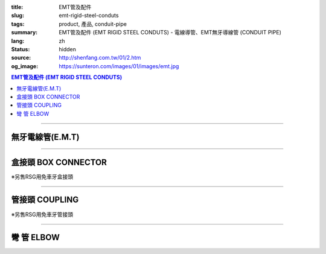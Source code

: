 :title: EMT管及配件
:slug: emt-rigid-steel-conduts
:tags: product, 產品, conduit-pipe
:summary: EMT管及配件 (EMT RIGID STEEL CONDUTS) - 電線導管、EMT無牙導線管 (CONDUIT PIPE)
:lang: zh
:status: hidden
:source: http://shenfang.com.tw/01/2.htm
:og_image: https://sunteron.com/images/01/images/emt.jpg

.. contents:: EMT管及配件 (EMT RIGID STEEL CONDUTS)

----

無牙電線管(E.M.T)
+++++++++++++++++

.. image:: {filename}/images/01/images/emt.jpg
   :name: http://shenfang.com.tw/01/images/EMT.JPG
   :alt: product
   :class: img-fluid

.. raw:: html

  <table style="border-collapse: collapse;" border="0" width="100%" cellspacing="0" cellpadding="0">
  	<tbody>
  		<tr>
  			<td style="border-width: 0;" rowspan="8" align="center" width="1%" height="117">　</td>
  			<td style="border-style: solid; border-width: 1;" align="center" bgcolor="#FFCCCC" width="10%" height="26">
  				<p style="margin-top: 0; margin-bottom: 0;"><span style="font-size: small;">型 號</span></p>
  			</td>
  			<td style="border-style: solid; border-width: 1;" align="center" bgcolor="#FFCCCC" width="10%" height="26">
  				<p style="margin-top: 0; margin-bottom: 0;"><span style="font-size: small;">外 徑</span></p>
  				<p style="margin-top: 0; margin-bottom: 0;"><span style="font-size: small;">mm</span></p>
  			</td>
  			<td style="border-style: solid; border-width: 1;" align="center" bgcolor="#FFCCCC" width="12%" height="26">
  				<p style="margin-top: 0; margin-bottom: 0;"><span style="font-size: small;">外徑容許差</span></p>
  				<p style="margin-top: 0; margin-bottom: 0;"><span style="font-size: small;">mm</span></p>
  			</td>
  			<td style="border-style: solid; border-width: 1;" align="center" bgcolor="#FFCCCC" width="9%" height="26">
  				<p style="margin-top: 0; margin-bottom: 0;"><span style="font-size: small;">厚 度</span></p>
  				<p style="margin-top: 0; margin-bottom: 0;"><span style="font-size: small;">mm</span></p>
  			</td>
  			<td style="border-style: solid; border-width: 1;" align="center" bgcolor="#FFCCCC" width="9%" height="26">
  				<p style="margin-top: 0; margin-bottom: 0;"><span style="font-size: small;">長度容許差</span></p>
  				<p style="margin-top: 0; margin-bottom: 0;"><span style="font-size: small;">mm</span></p>
  			</td>
  			<td style="border-style: solid; border-width: 1;" align="center" bgcolor="#FFCCCC" width="8%" height="26">
  				<p style="margin-top: 0; margin-bottom: 0;"><span style="font-size: small;">重 量</span></p>
  				<p style="margin-top: 0; margin-bottom: 0;"><span style="font-size: small;">kg/m</span></p>
  			</td>
  		</tr>
  		<tr>
  			<td style="border-style: solid; border-width: 1;" align="center" width="10%" height="13">
  				<p style="margin-top: 0; margin-bottom: 0;"><span style="font-family: Arial; font-size: small;"> EMT-19</span></p>
  			</td>
  			<td style="border-style: solid; border-width: 1;" align="center" width="10%" height="13">
  				<p style="margin-top: 0; margin-bottom: 0;"><span style="font-family: Arial; font-size: small;"> 19.1</span></p>
  			</td>
  			<td style="border-style: solid; border-width: 1;" align="center" width="12%" height="13">
  				<p style="margin-top: 0; margin-bottom: 0;" align="center"><span style="font-family: Arial; font-size: small;">&plusmn;0.15</span></p>
  			</td>
  			<td style="border-style: solid; border-width: 1;" align="center" width="9%" height="13">
  				<p style="margin-top: 0; margin-bottom: 0;"><span style="font-family: Arial; font-size: small;"> 1.2</span></p>
  			</td>
  			<td style="border-style: solid; border-width: 1;" align="center" width="9%" height="13">
  				<p style="margin-top: 0; margin-bottom: 0;" align="center"><span style="font-family: Arial; font-size: small;">&plusmn;0.5</span></p>
  			</td>
  			<td style="border-style: solid; border-width: 1;" align="center" width="8%" height="13">
  				<p style="margin-top: 0; margin-bottom: 0;"><span style="font-family: Arial; font-size: small;"> 0.530</span></p>
  			</td>
  		</tr>
  		<tr>
  			<td style="border-style: solid; border-width: 1;" align="center" bgcolor="#FFCCCC" width="10%" height="13">
  				<p style="margin-top: 0; margin-bottom: 0;"><span style="font-family: Arial; font-size: small;"> EMT-25</span></p>
  			</td>
  			<td style="border-style: solid; border-width: 1;" align="center" bgcolor="#FFCCCC" width="10%" height="13">
  				<p style="margin-top: 0; margin-bottom: 0;"><span style="font-family: Arial; font-size: small;"> 24.5</span></p>
  			</td>
  			<td style="border-style: solid; border-width: 1;" align="center" bgcolor="#FFCCCC" width="12%" height="13">
  				<p style="margin-top: 0; margin-bottom: 0;" align="center"><span style="font-family: Arial; font-size: small;">&plusmn;0.15</span></p>
  			</td>
  			<td style="border-style: solid; border-width: 1;" align="center" bgcolor="#FFCCCC" width="9%" height="13">
  				<p style="margin-top: 0; margin-bottom: 0;"><span style="font-family: Arial; font-size: small;"> 1.2</span></p>
  			</td>
  			<td style="border-style: solid; border-width: 1;" align="center" bgcolor="#FFCCCC" width="9%" height="13">
  				<p style="margin-top: 0; margin-bottom: 0;" align="center"><span style="font-family: Arial; font-size: small;">&plusmn;0.5</span></p>
  			</td>
  			<td style="border-style: solid; border-width: 1;" align="center" bgcolor="#FFCCCC" width="8%" height="13">
  				<p style="margin-top: 0; margin-bottom: 0;"><span style="font-family: Arial; font-size: small;"> 0.716</span></p>
  			</td>
  		</tr>
  		<tr>
  			<td style="border-style: solid; border-width: 1;" align="center" width="10%" height="13">
  				<p style="margin-top: 0; margin-bottom: 0;"><span style="font-family: Arial; font-size: small;"> EMT-31</span></p>
  			</td>
  			<td style="border-style: solid; border-width: 1;" align="center" width="10%" height="13">
  				<p style="margin-top: 0; margin-bottom: 0;"><span style="font-family: Arial; font-size: small;"> 31.8</span></p>
  			</td>
  			<td style="border-style: solid; border-width: 1;" align="center" width="12%" height="13">
  				<p style="margin-top: 0; margin-bottom: 0;" align="center"><span style="font-family: Arial; font-size: small;">&plusmn;0.15</span></p>
  			</td>
  			<td style="border-style: solid; border-width: 1;" align="center" width="9%" height="13">
  				<p style="margin-top: 0; margin-bottom: 0;"><span style="font-family: Arial; font-size: small;"> 1.4</span></p>
  			</td>
  			<td style="border-style: solid; border-width: 1;" align="center" width="9%" height="13">
  				<p style="margin-top: 0; margin-bottom: 0;" align="center"><span style="font-family: Arial; font-size: small;">&plusmn;0.5</span></p>
  			</td>
  			<td style="border-style: solid; border-width: 1;" align="center" width="8%" height="13">
  				<p style="margin-top: 0; margin-bottom: 0;"><span style="font-family: Arial; font-size: small;"> 1.050</span></p>
  			</td>
  		</tr>
  		<tr>
  			<td style="border-style: solid; border-width: 1;" align="center" bgcolor="#FFCCCC" width="10%" height="13">
  				<p style="margin-top: 0; margin-bottom: 0;"><span style="font-family: Arial; font-size: small;"> EMT-39</span></p>
  			</td>
  			<td style="border-style: solid; border-width: 1;" align="center" bgcolor="#FFCCCC" width="10%" height="13">
  				<p style="margin-top: 0; margin-bottom: 0;"><span style="font-family: Arial; font-size: small;"> 38.1</span></p>
  			</td>
  			<td style="border-style: solid; border-width: 1;" align="center" bgcolor="#FFCCCC" width="12%" height="13">
  				<p style="margin-top: 0; margin-bottom: 0;" align="center"><span style="font-family: Arial; font-size: small;">&plusmn;0.15</span></p>
  			</td>
  			<td style="border-style: solid; border-width: 1;" align="center" bgcolor="#FFCCCC" width="9%" height="13">
  				<p style="margin-top: 0; margin-bottom: 0;"><span style="font-family: Arial; font-size: small;"> 1.4</span></p>
  			</td>
  			<td style="border-style: solid; border-width: 1;" align="center" bgcolor="#FFCCCC" width="9%" height="13">
  				<p style="margin-top: 0; margin-bottom: 0;" align="center"><span style="font-family: Arial; font-size: small;">&plusmn;0.5</span></p>
  			</td>
  			<td style="border-style: solid; border-width: 1;" align="center" bgcolor="#FFCCCC" width="8%" height="13">
  				<p style="margin-top: 0; margin-bottom: 0;"><span style="font-family: Arial; font-size: small;"> 1.270</span></p>
  			</td>
  		</tr>
  		<tr>
  			<td style="border-style: solid; border-width: 1;" align="center" width="10%" height="13">
  				<p style="margin-top: 0; margin-bottom: 0;"><span style="font-family: Arial; font-size: small;"> EMT-51</span></p>
  			</td>
  			<td style="border-style: solid; border-width: 1;" align="center" width="10%" height="13">
  				<p style="margin-top: 0; margin-bottom: 0;"><span style="font-family: Arial; font-size: small;"> 50.8</span></p>
  			</td>
  			<td style="border-style: solid; border-width: 1;" align="center" width="12%" height="13">
  				<p style="margin-top: 0; margin-bottom: 0;" align="center"><span style="font-family: Arial; font-size: small;">&plusmn;0.15</span></p>
  			</td>
  			<td style="border-style: solid; border-width: 1;" align="center" width="9%" height="13">
  				<p style="margin-top: 0; margin-bottom: 0;"><span style="font-family: Arial; font-size: small;"> 1.4</span></p>
  			</td>
  			<td style="border-style: solid; border-width: 1;" align="center" width="9%" height="13">
  				<p style="margin-top: 0; margin-bottom: 0;" align="center"><span style="font-family: Arial; font-size: small;">&plusmn;0.5</span></p>
  			</td>
  			<td style="border-style: solid; border-width: 1;" align="center" width="8%" height="13">
  				<p style="margin-top: 0; margin-bottom: 0;"><span style="font-family: Arial; font-size: small;"> 1.710</span></p>
  			</td>
  		</tr>
  		<tr>
  			<td style="border-style: solid; border-width: 1;" align="center" bgcolor="#FFCCCC" width="10%" height="13">
  				<p style="margin-top: 0; margin-bottom: 0;"><span style="font-family: Arial; font-size: small;"> EMT-63</span></p>
  			</td>
  			<td style="border-style: solid; border-width: 1;" align="center" bgcolor="#FFCCCC" width="10%" height="13">
  				<p style="margin-top: 0; margin-bottom: 0;"><span style="font-family: Arial; font-size: small;"> 63.5</span></p>
  			</td>
  			<td style="border-style: solid; border-width: 1;" align="center" bgcolor="#FFCCCC" width="12%" height="13">
  				<p style="margin-top: 0; margin-bottom: 0;" align="center"><span style="font-family: Arial; font-size: small;">&plusmn;0.15</span></p>
  			</td>
  			<td style="border-style: solid; border-width: 1;" align="center" bgcolor="#FFCCCC" width="9%" height="13">
  				<p style="margin-top: 0; margin-bottom: 0;"><span style="font-family: Arial; font-size: small;"> 1.6</span></p>
  			</td>
  			<td style="border-style: solid; border-width: 1;" align="center" bgcolor="#FFCCCC" width="9%" height="13">
  				<p style="margin-top: 0; margin-bottom: 0;" align="center"><span style="font-family: Arial; font-size: small;">&plusmn;0.5</span></p>
  			</td>
  			<td style="border-style: solid; border-width: 1;" align="center" bgcolor="#FFCCCC" width="8%" height="13">
  				<p style="margin-top: 0; margin-bottom: 0;"><span style="font-family: Arial; font-size: small;"> 2.440</span></p>
  			</td>
  		</tr>
  		<tr>
  			<td style="border-style: solid; border-width: 1;" align="center" width="10%" height="13"><span style="font-family: Arial; font-size: small;">EMT-75</span></td>
  			<td style="border-style: solid; border-width: 1;" align="center" width="10%" height="13">
  				<p style="margin-top: 0; margin-bottom: 0;"><span style="font-family: Arial; font-size: small;"> 76.2</span></p>
  			</td>
  			<td style="border-style: solid; border-width: 1;" align="center" width="12%" height="13">
  				<p style="margin-top: 0; margin-bottom: 0;" align="center"><span style="font-family: Arial; font-size: small;">&plusmn;0.15</span></p>
  			</td>
  			<td style="border-style: solid; border-width: 1;" align="center" width="9%" height="13">
  				<p style="margin-top: 0; margin-bottom: 0;"><span style="font-family: Arial; font-size: small;"> 1.8</span></p>
  			</td>
  			<td style="border-style: solid; border-width: 1;" align="center" width="9%" height="13">
  				<p style="margin-top: 0; margin-bottom: 0;" align="center"><span style="font-family: Arial; font-size: small;">&plusmn;0.5</span></p>
  			</td>
  			<td style="border-style: solid; border-width: 1;" align="center" width="8%" height="13">
  				<p style="margin-top: 0; margin-bottom: 0;"><span style="font-family: Arial; font-size: small;"> 3.300</span></p>
  			</td>
  		</tr>
  	</tbody>
  </table>

----

盒接頭 BOX CONNECTOR
++++++++++++++++++++

※另售RSG用免車牙盒接頭

.. image:: {filename}/images/01/images/emtb.jpg
   :name: http://shenfang.com.tw/01/images/EMTB.JPG
   :alt: product
   :class: img-fluid

.. image:: {filename}/images/01/images/emtb-1.jpg
   :name: http://shenfang.com.tw/01/images/Emtb-1.jpg
   :alt: product
   :class: img-fluid

.. raw:: html

  <table style="border-collapse: collapse;" border="0" width="100%" cellspacing="0" cellpadding="0">
  	<tbody>
  		<tr>
  			<td style="border-width: 0;" rowspan="8" align="center" width="1%" height="69">　</td>
  			<td style="border-style: solid; border-width: 1;" align="center" bgcolor="#FFCCCC" width="14%" height="26">
  				<p style="margin-top: 0; margin-bottom: 0;"><span style="font-size: small;">型 號</span></p>
  			</td>
  			<td style="border-style: solid; border-width: 1;" align="center" bgcolor="#FFCCCC" width="11%" height="26">
  				<p style="margin-top: 0; margin-bottom: 0;"><span style="font-size: small;">L1</span></p>
  				<p style="margin-top: 0; margin-bottom: 0;"><span style="font-size: small;">(mm)</span></p>
  			</td>
  			<td style="border-style: solid; border-width: 1;" align="center" bgcolor="#FFCCCC" width="11%" height="26">
  				<p style="margin-top: 0; margin-bottom: 0;"><span style="font-size: small;">L2</span></p>
  				<p style="margin-top: 0; margin-bottom: 0;"><span style="font-size: small;">(mm)</span></p>
  			</td>
  			<td style="border-style: solid; border-width: 1;" align="center" bgcolor="#FFCCCC" width="11%" height="26">
  				<p style="margin-top: 0; margin-bottom: 0;"><span style="font-size: small;">L3</span></p>
  				<p style="margin-top: 0; margin-bottom: 0;"><span style="font-size: small;">(mm)</span></p>
  			</td>
  			<td style="border-style: solid; border-width: 1;" align="center" bgcolor="#FFCCCC" width="12%" height="26">
  				<p style="margin-top: 0; margin-bottom: 0;"><span style="font-size: small;">重 量</span></p>
  				<p style="margin-top: 0; margin-bottom: 0;"><span style="font-size: small;">kg/m</span></p>
  			</td>
  		</tr>
  		<tr>
  			<td style="border-style: solid; border-width: 1;" align="center" width="14%" height="13">
  				<p style="margin-top: 0; margin-bottom: 0;"><span style="font-family: Arial; font-size: small;"> EMTB-19</span></p>
  			</td>
  			<td style="border-style: solid; border-width: 1;" align="center" width="11%" height="13"><span style="font-family: Arial; font-size: small;">18.5</span></td>
  			<td style="border-style: solid; border-width: 1;" align="center" width="11%" height="13"><span style="font-family: Arial; font-size: small;">11</span></td>
  			<td style="border-style: solid; border-width: 1;" align="center" width="11%" height="13"><span style="font-family: Arial; font-size: small;">12</span></td>
  			<td style="border-style: solid; border-width: 1;" align="center" width="12%" height="13"><span style="font-family: Arial; font-size: small;">52</span></td>
  		</tr>
  		<tr>
  			<td style="border-style: solid; border-width: 1;" align="center" bgcolor="#FFCCCC" width="14%" height="13">
  				<p style="margin-top: 0; margin-bottom: 0;"><span style="font-family: Arial; font-size: small;"> EMTB-25</span></p>
  			</td>
  			<td style="border-style: solid; border-width: 1;" align="center" bgcolor="#FFCCCC" width="11%" height="13"><span style="font-family: Arial; font-size: small;">20.5</span></td>
  			<td style="border-style: solid; border-width: 1;" align="center" bgcolor="#FFCCCC" width="11%" height="13"><span style="font-family: Arial; font-size: small;">12</span></td>
  			<td style="border-style: solid; border-width: 1;" align="center" bgcolor="#FFCCCC" width="11%" height="13"><span style="font-family: Arial; font-size: small;">13</span></td>
  			<td style="border-style: solid; border-width: 1;" align="center" bgcolor="#FFCCCC" width="12%" height="13"><span style="font-family: Arial; font-size: small;">82</span></td>
  		</tr>
  		<tr>
  			<td style="border-style: solid; border-width: 1;" align="center" width="14%" height="13">
  				<p style="margin-top: 0; margin-bottom: 0;"><span style="font-family: Arial; font-size: small;"> EMTB-31</span></p>
  			</td>
  			<td style="border-style: solid; border-width: 1;" align="center" width="11%" height="13"><span style="font-family: Arial; font-size: small;">21</span></td>
  			<td style="border-style: solid; border-width: 1;" align="center" width="11%" height="13"><span style="font-family: Arial; font-size: small;">13</span></td>
  			<td style="border-style: solid; border-width: 1;" align="center" width="11%" height="13"><span style="font-family: Arial; font-size: small;">13</span></td>
  			<td style="border-style: solid; border-width: 1;" align="center" width="12%" height="13"><span style="font-family: Arial; font-size: small;">110</span></td>
  		</tr>
  		<tr>
  			<td style="border-style: solid; border-width: 1;" align="center" bgcolor="#FFCCCC" width="14%" height="13">
  				<p style="margin-top: 0; margin-bottom: 0;"><span style="font-family: Arial; font-size: small;"> EMTB-39</span></p>
  			</td>
  			<td style="border-style: solid; border-width: 1;" align="center" bgcolor="#FFCCCC" width="11%" height="13"><span style="font-family: Arial; font-size: small;">25</span></td>
  			<td style="border-style: solid; border-width: 1;" align="center" bgcolor="#FFCCCC" width="11%" height="13"><span style="font-family: Arial; font-size: small;">15</span></td>
  			<td style="border-style: solid; border-width: 1;" align="center" bgcolor="#FFCCCC" width="11%" height="13"><span style="font-family: Arial; font-size: small;">16</span></td>
  			<td style="border-style: solid; border-width: 1;" align="center" bgcolor="#FFCCCC" width="12%" height="13"><span style="font-family: Arial; font-size: small;">160</span></td>
  		</tr>
  		<tr>
  			<td style="border-style: solid; border-width: 1;" align="center" width="14%" height="1">
  				<p style="margin-top: 0; margin-bottom: 0;"><span style="font-family: Arial; font-size: small;"> EMTB-51</span></p>
  			</td>
  			<td style="border-style: solid; border-width: 1;" align="center" width="11%" height="1"><span style="font-family: Arial; font-size: small;">26</span></td>
  			<td style="border-style: solid; border-width: 1;" align="center" width="11%" height="1"><span style="font-family: Arial; font-size: small;">16</span></td>
  			<td style="border-style: solid; border-width: 1;" align="center" width="11%" height="1"><span style="font-family: Arial; font-size: small;">17</span></td>
  			<td style="border-style: solid; border-width: 1;" align="center" width="12%" height="1"><span style="font-family: Arial; font-size: small;">220</span></td>
  		</tr>
  		<tr>
  			<td style="border-style: solid; border-width: 1;" align="center" bgcolor="#FFCCCC" width="14%" height="13">
  				<p style="margin-top: 0; margin-bottom: 0;"><span style="font-family: Arial; font-size: small;"> EMTB-63</span></p>
  			</td>
  			<td style="border-style: solid; border-width: 1;" align="center" bgcolor="#FFCCCC" width="11%" height="13"><span style="font-family: Arial; font-size: small;">30</span></td>
  			<td style="border-style: solid; border-width: 1;" align="center" bgcolor="#FFCCCC" width="11%" height="13"><span style="font-family: Arial; font-size: small;">20</span></td>
  			<td style="border-style: solid; border-width: 1;" align="center" bgcolor="#FFCCCC" width="11%" height="13"><span style="font-family: Arial; font-size: small;">21</span></td>
  			<td style="border-style: solid; border-width: 1;" align="center" bgcolor="#FFCCCC" width="12%" height="13"><span style="font-family: Arial; font-size: small;">260</span></td>
  		</tr>
  		<tr>
  			<td style="border-style: solid; border-width: 1;" align="center" width="14%" height="1"><span style="font-family: Arial; font-size: small;">EMTB-75</span></td>
  			<td style="border-style: solid; border-width: 1;" align="center" width="11%" height="1"><span style="font-family: Arial; font-size: small;">36</span></td>
  			<td style="border-style: solid; border-width: 1;" align="center" width="11%" height="1"><span style="font-family: Arial; font-size: small;">22</span></td>
  			<td style="border-style: solid; border-width: 1;" align="center" width="11%" height="1"><span style="font-family: Arial; font-size: small;">23</span></td>
  			<td style="border-style: solid; border-width: 1;" align="center" width="12%" height="1"><span style="font-family: Arial; font-size: small;">480</span></td>
  		</tr>
  	</tbody>
  </table>

----

管接頭 COUPLING
+++++++++++++++

※另售RSG用免車牙管接頭

.. image:: {filename}/images/01/images/emtu.jpg
   :name: http://shenfang.com.tw/01/images/Emtu.jpg
   :alt: product
   :class: img-fluid

.. image:: {filename}/images/01/images/emtu-1.jpg
   :name: http://shenfang.com.tw/01/images/Emtu-1.jpg
   :alt: product
   :class: img-fluid

.. raw:: html

  <table style="border-collapse: collapse;" border="0" width="100%" cellspacing="0" cellpadding="0">
  	<tbody>
  		<tr>
  			<td style="border-width: 0;" rowspan="8" align="center" width="1%" height="110">　</td>
  			<td style="border-style: solid; border-width: 1;" align="center" bgcolor="#FFCCCC" width="13%" height="26">
  				<p style="margin-top: 0; margin-bottom: 0;"><span style="font-size: small;">型 號</span></p>
  			</td>
  			<td style="border-style: solid; border-width: 1;" align="center" bgcolor="#FFCCCC" width="15%" height="26">
  				<p style="margin-top: 0; margin-bottom: 0;"><span style="font-size: small;">內 徑</span></p>
  				<p style="margin-top: 0; margin-bottom: 0;"><span style="font-size: small;">(mm)</span></p>
  			</td>
  			<td style="border-style: solid; border-width: 1;" align="center" bgcolor="#FFCCCC" width="15%" height="26">
  				<p style="margin-top: 0; margin-bottom: 0;"><span style="font-size: small;">長 度</span></p>
  				<p style="margin-top: 0; margin-bottom: 0;"><span style="font-size: small;">(mm)</span></p>
  			</td>
  			<td style="border-style: solid; border-width: 1;" align="center" bgcolor="#FFCCCC" width="15%" height="26">
  				<p style="margin-top: 0; margin-bottom: 0;"><span style="font-size: small;">重 量</span></p>
  				<p style="margin-top: 0; margin-bottom: 0;"><span style="font-size: small;">kg/m</span></p>
  			</td>
  		</tr>
  		<tr>
  			<td style="border-style: solid; border-width: 1;" align="center" width="13%" height="20">
  				<p style="margin-top: 0; margin-bottom: 0;"><span style="font-family: Arial; font-size: small;"> EMTU-19</span></p>
  			</td>
  			<td style="border-style: solid; border-width: 1;" align="center" width="15%" height="20"><span style="font-family: Arial; font-size: small;">19.6</span></td>
  			<td style="border-style: solid; border-width: 1;" align="right" width="15%" height="20">
  				<p style="margin-right: 30;"><span style="font-family: Arial; font-size: small;">60 &plusmn; 0.2</span></p>
  			</td>
  			<td style="border-style: solid; border-width: 1;" align="center" width="15%" height="20"><span style="font-family: Arial; font-size: small;">51</span></td>
  		</tr>
  		<tr>
  			<td style="border-style: solid; border-width: 1;" align="center" bgcolor="#FFCCCC" width="13%" height="20">
  				<p style="margin-top: 0; margin-bottom: 0;"><span style="font-family: Arial; font-size: small;"> EMTU-25</span></p>
  			</td>
  			<td style="border-style: solid; border-width: 1;" align="center" bgcolor="#FFCCCC" width="15%" height="20"><span style="font-family: Arial; font-size: small;">25.9</span></td>
  			<td style="border-style: solid; border-width: 1;" align="right" bgcolor="#FFCCCC" width="15%" height="20">
  				<p style="margin-right: 30;"><span style="font-family: Arial; font-size: small;">70 &plusmn; 0.2</span></p>
  			</td>
  			<td style="border-style: solid; border-width: 1;" align="center" bgcolor="#FFCCCC" width="15%" height="20"><span style="font-family: Arial; font-size: small;">80</span></td>
  		</tr>
  		<tr>
  			<td style="border-style: solid; border-width: 1;" align="center" width="13%" height="20">
  				<p style="margin-top: 0; margin-bottom: 0;"><span style="font-family: Arial; font-size: small;"> EMTU-31</span></p>
  			</td>
  			<td style="border-style: solid; border-width: 1;" align="center" width="15%" height="20"><span style="font-family: Arial; font-size: small;">32.3</span></td>
  			<td style="border-style: solid; border-width: 1;" align="right" width="15%" height="20">
  				<p style="margin-right: 30;"><span style="font-family: Arial; font-size: small;">80 &plusmn; 0.2</span></p>
  			</td>
  			<td style="border-style: solid; border-width: 1;" align="center" width="15%" height="20"><span style="font-family: Arial; font-size: small;">118</span></td>
  		</tr>
  		<tr>
  			<td style="border-style: solid; border-width: 1;" align="center" bgcolor="#FFCCCC" width="13%" height="20">
  				<p style="margin-top: 0; margin-bottom: 0;"><span style="font-family: Arial; font-size: small;"> EMTU-39</span></p>
  			</td>
  			<td style="border-style: solid; border-width: 1;" align="center" bgcolor="#FFCCCC" width="15%" height="20"><span style="font-family: Arial; font-size: small;">38.6</span></td>
  			<td style="border-style: solid; border-width: 1;" align="right" bgcolor="#FFCCCC" width="15%" height="20">
  				<p style="margin-right: 30;"><span style="font-family: Arial; font-size: small;">90 &plusmn; 0.2</span></p>
  			</td>
  			<td style="border-style: solid; border-width: 1;" align="center" bgcolor="#FFCCCC" width="15%" height="20"><span style="font-family: Arial; font-size: small;">180</span></td>
  		</tr>
  		<tr>
  			<td style="border-style: solid; border-width: 1;" align="center" width="13%" height="20">
  				<p style="margin-top: 0; margin-bottom: 0;"><span style="font-family: Arial; font-size: small;"> EMTU-51</span></p>
  			</td>
  			<td style="border-style: solid; border-width: 1;" align="center" width="15%" height="20"><span style="font-family: Arial; font-size: small;">51.3</span></td>
  			<td style="border-style: solid; border-width: 1;" align="right" width="15%" height="20">
  				<p style="margin-right: 30;"><span style="font-family: Arial; font-size: small;">100 &plusmn; 0.2</span></p>
  			</td>
  			<td style="border-style: solid; border-width: 1;" align="center" width="15%" height="20"><span style="font-family: Arial; font-size: small;">320</span></td>
  		</tr>
  		<tr>
  			<td style="border-style: solid; border-width: 1;" align="center" bgcolor="#FFCCCC" width="13%" height="21">
  				<p style="margin-top: 0; margin-bottom: 0;"><span style="font-family: Arial; font-size: small;"> EMTU-63</span></p>
  			</td>
  			<td style="border-style: solid; border-width: 1;" align="center" bgcolor="#FFCCCC" width="15%" height="21"><span style="font-family: Arial; font-size: small;">64.2</span></td>
  			<td style="border-style: solid; border-width: 1;" align="right" bgcolor="#FFCCCC" width="15%" height="21">
  				<p style="margin-right: 30;"><span style="font-family: Arial; font-size: small;">110 &plusmn; 0.2</span></p>
  			</td>
  			<td style="border-style: solid; border-width: 1;" align="center" bgcolor="#FFCCCC" width="15%" height="21"><span style="font-family: Arial; font-size: small;">500</span></td>
  		</tr>
  		<tr>
  			<td style="border-style: solid; border-width: 1;" align="center" width="13%" height="21"><span style="font-family: Arial; font-size: small;">EMTU-75</span></td>
  			<td style="border-style: solid; border-width: 1;" align="center" width="15%" height="21"><span style="font-family: Arial; font-size: small;">76.9</span></td>
  			<td style="border-style: solid; border-width: 1;" align="right" width="15%" height="21">
  				<p style="margin-right: 30; margin-top: 0; margin-bottom: 0;"><span style="font-family: Arial; font-size: small;">120 &plusmn; 0.2</span></p>
  			</td>
  			<td style="border-style: solid; border-width: 1;" align="center" width="15%" height="21"><span style="font-family: Arial; font-size: small;">680</span></td>
  		</tr>
  	</tbody>
  </table>

----

彎 管 ELBOW
+++++++++++

.. image:: {filename}/images/01/images/nb.jpg
   :name: http://shenfang.com.tw/01/images/Nb.JPG
   :alt: product
   :class: img-fluid

.. image:: {filename}/images/01/images/nb-1.jpg
   :name: http://shenfang.com.tw/01/images/NB-1.JPG
   :alt: product
   :class: img-fluid

.. raw:: html

  <table style="border-collapse: collapse;" border="0" width="100%" cellspacing="0" cellpadding="0">
  	<tbody>
  		<tr>
  			<td style="border-width: 0;" rowspan="8" align="center" width="1%" height="172">　</td>
  			<td style="border-style: solid; border-width: 1;" align="center" bgcolor="#FFCCCC" width="13%" height="28">
  				<p style="margin-top: 0; margin-bottom: 0;"><span style="font-size: small;">型 號</span></p>
  			</td>
  			<td style="border-style: solid; border-width: 1;" align="center" bgcolor="#FFCCCC" width="11%" height="28">
  				<p style="margin-top: 0; margin-bottom: 0;"><span style="font-size: small;">R</span></p>
  				<p style="margin-top: 0; margin-bottom: 0;"><span style="font-size: small;">(mm)</span></p>
  			</td>
  			<td style="border-style: solid; border-width: 1;" align="center" bgcolor="#FFCCCC" width="11%" height="28">
  				<p style="margin-top: 0; margin-bottom: 0;"><span style="font-size: small;">L</span></p>
  				<p style="margin-top: 0; margin-bottom: 0;"><span style="font-size: small;">(mm)</span></p>
  			</td>
  			<td style="border-style: solid; border-width: 1;" align="center" bgcolor="#FFCCCC" width="11%" height="28">
  				<p style="margin-top: 0; margin-bottom: 0;"><span style="font-size: small;">t</span></p>
  				<p style="margin-top: 0; margin-bottom: 0;"><span style="font-size: small;">(mm)</span></p>
  			</td>
  			<td style="border-style: solid; border-width: 1;" align="center" bgcolor="#FFCCCC" width="12%" height="28">
  				<p style="margin-top: 0; margin-bottom: 0;"><span style="font-size: small;">重 量</span></p>
  				<p style="margin-top: 0; margin-bottom: 0;"><span style="font-size: small;">kg/m</span></p>
  			</td>
  		</tr>
  		<tr>
  			<td style="border-style: solid; border-width: 1;" align="center" width="13%" height="21">
  				<p style="margin-top: 0; margin-bottom: 0;"><span style="font-family: Arial; font-size: small;"> EMTE-19</span></p>
  			</td>
  			<td style="border-style: solid; border-width: 1;" align="center" width="11%" height="21"><span style="font-family: Arial; font-size: small;">-</span></td>
  			<td style="border-style: solid; border-width: 1;" align="center" width="11%" height="21"><span style="font-family: Arial; font-size: small;">-</span></td>
  			<td style="border-style: solid; border-width: 1;" align="center" width="11%" height="21"><span style="font-family: Arial; font-size: small;">-</span></td>
  			<td style="border-style: solid; border-width: 1;" align="center" width="12%" height="21"><span style="font-family: Arial; font-size: small;">-</span></td>
  		</tr>
  		<tr>
  			<td style="border-style: solid; border-width: 1;" align="center" bgcolor="#FFCCCC" width="13%" height="21">
  				<p style="margin-top: 0; margin-bottom: 0;"><span style="font-family: Arial; font-size: small;"> EMTE-25</span></p>
  			</td>
  			<td style="border-style: solid; border-width: 1;" align="center" bgcolor="#FFCCCC" width="11%" height="21"><span style="font-family: Arial; font-size: small;">-</span></td>
  			<td style="border-style: solid; border-width: 1;" align="center" bgcolor="#FFCCCC" width="11%" height="21"><span style="font-family: Arial; font-size: small;">-</span></td>
  			<td style="border-style: solid; border-width: 1;" align="center" bgcolor="#FFCCCC" width="11%" height="21"><span style="font-family: Arial; font-size: small;">-</span></td>
  			<td style="border-style: solid; border-width: 1;" align="center" bgcolor="#FFCCCC" width="12%" height="21"><span style="font-family: Arial; font-size: small;">-</span></td>
  		</tr>
  		<tr>
  			<td style="border-style: solid; border-width: 1;" align="center" width="13%" height="21">
  				<p style="margin-top: 0; margin-bottom: 0;"><span style="font-family: Arial; font-size: small;"> EMTE-31</span></p>
  			</td>
  			<td style="border-style: solid; border-width: 1;" align="center" width="11%" height="21"><span style="font-family: Arial; font-size: small;">140</span></td>
  			<td style="border-style: solid; border-width: 1;" align="center" width="11%" height="21"><span style="font-family: Arial; font-size: small;">217</span></td>
  			<td style="border-style: solid; border-width: 1;" align="center" width="11%" height="21"><span style="font-family: Arial; font-size: small;">38</span></td>
  			<td style="border-style: solid; border-width: 1;" align="center" width="12%" height="21"><span style="font-family: Arial; font-size: small;">0.32</span></td>
  		</tr>
  		<tr>
  			<td style="border-style: solid; border-width: 1;" align="center" bgcolor="#FFCCCC" width="13%" height="22">
  				<p style="margin-top: 0; margin-bottom: 0;"><span style="font-family: Arial; font-size: small;"> EMTE-39</span></p>
  			</td>
  			<td style="border-style: solid; border-width: 1;" align="center" bgcolor="#FFCCCC" width="11%" height="22"><span style="font-family: Arial; font-size: small;">165</span></td>
  			<td style="border-style: solid; border-width: 1;" align="center" bgcolor="#FFCCCC" width="11%" height="22"><span style="font-family: Arial; font-size: small;">250</span></td>
  			<td style="border-style: solid; border-width: 1;" align="center" bgcolor="#FFCCCC" width="11%" height="22"><span style="font-family: Arial; font-size: small;">47</span></td>
  			<td style="border-style: solid; border-width: 1;" align="center" bgcolor="#FFCCCC" width="12%" height="22"><span style="font-family: Arial; font-size: small;">0.55</span></td>
  		</tr>
  		<tr>
  			<td style="border-style: solid; border-width: 1;" align="center" width="13%" height="22">
  				<p style="margin-top: 0; margin-bottom: 0;"><span style="font-family: Arial; font-size: small;"> EMTE-51</span></p>
  			</td>
  			<td style="border-style: solid; border-width: 1;" align="center" width="11%" height="22"><span style="font-family: Arial; font-size: small;">220</span></td>
  			<td style="border-style: solid; border-width: 1;" align="center" width="11%" height="22"><span style="font-family: Arial; font-size: small;">330</span></td>
  			<td style="border-style: solid; border-width: 1;" align="center" width="11%" height="22"><span style="font-family: Arial; font-size: small;">60</span></td>
  			<td style="border-style: solid; border-width: 1;" align="center" width="12%" height="22"><span style="font-family: Arial; font-size: small;">0.95</span></td>
  		</tr>
  		<tr>
  			<td style="border-style: solid; border-width: 1;" align="center" bgcolor="#FFCCCC" width="13%" height="22">
  				<p style="margin-top: 0; margin-bottom: 0;"><span style="font-family: Arial; font-size: small;"> EMTE-63</span></p>
  			</td>
  			<td style="border-style: solid; border-width: 1;" align="center" bgcolor="#FFCCCC" width="11%" height="22"><span style="font-family: Arial; font-size: small;">280</span></td>
  			<td style="border-style: solid; border-width: 1;" align="center" bgcolor="#FFCCCC" width="11%" height="22"><span style="font-family: Arial; font-size: small;">400</span></td>
  			<td style="border-style: solid; border-width: 1;" align="center" bgcolor="#FFCCCC" width="11%" height="22"><span style="font-family: Arial; font-size: small;">65</span></td>
  			<td style="border-style: solid; border-width: 1;" align="center" bgcolor="#FFCCCC" width="12%" height="22"><span style="font-family: Arial; font-size: small;">1.60</span></td>
  		</tr>
  		<tr>
  			<td style="border-style: solid; border-width: 1;" align="center" width="13%" height="22"><span style="font-family: Arial; font-size: small;">EMTE-75</span></td>
  			<td style="border-style: solid; border-width: 1;" align="center" width="11%" height="22"><span style="font-family: Arial; font-size: small;">310</span></td>
  			<td style="border-style: solid; border-width: 1;" align="center" width="11%" height="22"><span style="font-family: Arial; font-size: small;">450</span></td>
  			<td style="border-style: solid; border-width: 1;" align="center" width="11%" height="22"><span style="font-family: Arial; font-size: small;">72</span></td>
  			<td style="border-style: solid; border-width: 1;" align="center" width="12%" height="22"><span style="font-family: Arial; font-size: small;">2.20</span></td>
  		</tr>
  	</tbody>
  </table>

